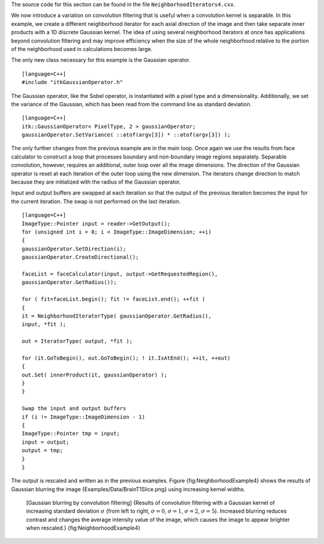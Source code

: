 The source code for this section can be found in the file
``NeighborhoodIterators4.cxx``.

We now introduce a variation on convolution filtering that is useful
when a convolution kernel is separable. In this example, we create a
different neighborhood iterator for each axial direction of the image
and then take separate inner products with a 1D discrete Gaussian
kernel. The idea of using several neighborhood iterators at once has
applications beyond convolution filtering and may improve efficiency
when the size of the whole neighborhood relative to the portion of the
neighborhood used in calculations becomes large.

The only new class necessary for this example is the Gaussian operator.

::

    [language=C++]
    #include "itkGaussianOperator.h"

The Gaussian operator, like the Sobel operator, is instantiated with a
pixel type and a dimensionality. Additionally, we set the variance of
the Gaussian, which has been read from the command line as standard
deviation.

::

    [language=C++]
    itk::GaussianOperator< PixelType, 2 > gaussianOperator;
    gaussianOperator.SetVariance( ::atof(argv[3]) * ::atof(argv[3]) );

The only further changes from the previous example are in the main loop.
Once again we use the results from face calculator to construct a loop
that processes boundary and non-boundary image regions separately.
Separable convolution, however, requires an additional, outer loop over
all the image dimensions. The direction of the Gaussian operator is
reset at each iteration of the outer loop using the new dimension. The
iterators change direction to match because they are initialized with
the radius of the Gaussian operator.

Input and output buffers are swapped at each iteration so that the
output of the previous iteration becomes the input for the current
iteration. The swap is not performed on the last iteration.

::

    [language=C++]
    ImageType::Pointer input = reader->GetOutput();
    for (unsigned int i = 0; i < ImageType::ImageDimension; ++i)
    {
    gaussianOperator.SetDirection(i);
    gaussianOperator.CreateDirectional();

    faceList = faceCalculator(input, output->GetRequestedRegion(),
    gaussianOperator.GetRadius());

    for ( fit=faceList.begin(); fit != faceList.end(); ++fit )
    {
    it = NeighborhoodIteratorType( gaussianOperator.GetRadius(),
    input, *fit );

    out = IteratorType( output, *fit );

    for (it.GoToBegin(), out.GoToBegin(); ! it.IsAtEnd(); ++it, ++out)
    {
    out.Set( innerProduct(it, gaussianOperator) );
    }
    }

    Swap the input and output buffers
    if (i != ImageType::ImageDimension - 1)
    {
    ImageType::Pointer tmp = input;
    input = output;
    output = tmp;
    }
    }

The output is rescaled and written as in the previous examples.
Figure {fig:NeighborhoodExample4} shows the results of Gaussian blurring
the image {Examples/Data/BrainT1Slice.png} using increasing kernel
widths.

    |image| |image1| |image2| |image3| [Gaussian blurring by convolution
    filtering] {Results of convolution filtering with a Gaussian kernel
    of increasing standard deviation :math:`\sigma` (from left to
    right, :math:`\sigma = 0`, :math:`\sigma = 1`, :math:`\sigma
    = 2`, :math:`\sigma = 5`). Increased blurring reduces contrast
    and changes the average intensity value of the image, which causes
    the image to appear brighter when rescaled.}
    {fig:NeighborhoodExample4}

.. |image| image:: NeighborhoodIterators4a.eps
.. |image1| image:: NeighborhoodIterators4b.eps
.. |image2| image:: NeighborhoodIterators4c.eps
.. |image3| image:: NeighborhoodIterators4d.eps
